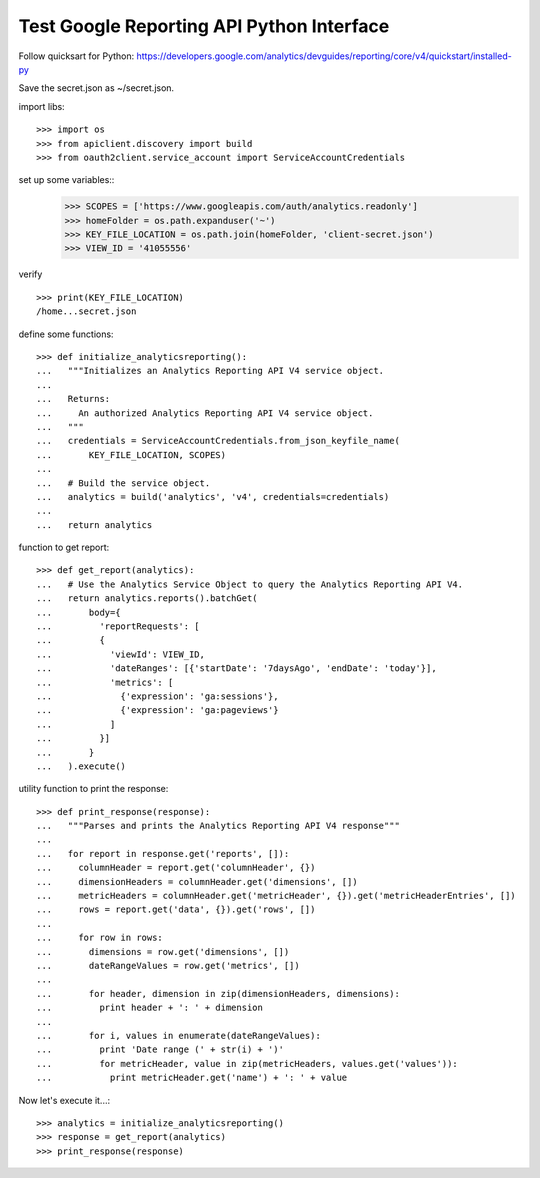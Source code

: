 Test Google Reporting API Python Interface
==========================================

Follow quicksart for Python: 
https://developers.google.com/analytics/devguides/reporting/core/v4/quickstart/installed-py

Save the secret.json as ~/secret.json.

import libs::

  >>> import os
  >>> from apiclient.discovery import build
  >>> from oauth2client.service_account import ServiceAccountCredentials

set up some variables::
  >>> SCOPES = ['https://www.googleapis.com/auth/analytics.readonly']
  >>> homeFolder = os.path.expanduser('~')
  >>> KEY_FILE_LOCATION = os.path.join(homeFolder, 'client-secret.json')
  >>> VIEW_ID = '41055556' 

verify ::

  >>> print(KEY_FILE_LOCATION)
  /home...secret.json

define some functions::

  >>> def initialize_analyticsreporting():
  ...   """Initializes an Analytics Reporting API V4 service object.
  ... 
  ...   Returns:
  ...     An authorized Analytics Reporting API V4 service object.
  ...   """
  ...   credentials = ServiceAccountCredentials.from_json_keyfile_name(
  ...       KEY_FILE_LOCATION, SCOPES)
  ... 
  ...   # Build the service object.
  ...   analytics = build('analytics', 'v4', credentials=credentials)
  ... 
  ...   return analytics

function to get report::

  >>> def get_report(analytics):
  ...   # Use the Analytics Service Object to query the Analytics Reporting API V4.
  ...   return analytics.reports().batchGet(
  ...       body={
  ...         'reportRequests': [
  ...         {
  ...           'viewId': VIEW_ID,
  ...           'dateRanges': [{'startDate': '7daysAgo', 'endDate': 'today'}],
  ...           'metrics': [
  ...             {'expression': 'ga:sessions'},
  ...             {'expression': 'ga:pageviews'}
  ...           ]
  ...         }]
  ...       }
  ...   ).execute()

utility function to print the response::

  >>> def print_response(response):
  ...   """Parses and prints the Analytics Reporting API V4 response"""
  ... 
  ...   for report in response.get('reports', []):
  ...     columnHeader = report.get('columnHeader', {})
  ...     dimensionHeaders = columnHeader.get('dimensions', [])
  ...     metricHeaders = columnHeader.get('metricHeader', {}).get('metricHeaderEntries', [])
  ...     rows = report.get('data', {}).get('rows', [])
  ... 
  ...     for row in rows:
  ...       dimensions = row.get('dimensions', [])
  ...       dateRangeValues = row.get('metrics', [])
  ... 
  ...       for header, dimension in zip(dimensionHeaders, dimensions):
  ...         print header + ': ' + dimension
  ... 
  ...       for i, values in enumerate(dateRangeValues):
  ...         print 'Date range (' + str(i) + ')'
  ...         for metricHeader, value in zip(metricHeaders, values.get('values')):
  ...           print metricHeader.get('name') + ': ' + value

Now let's execute it...::

  >>> analytics = initialize_analyticsreporting()
  >>> response = get_report(analytics)
  >>> print_response(response)
